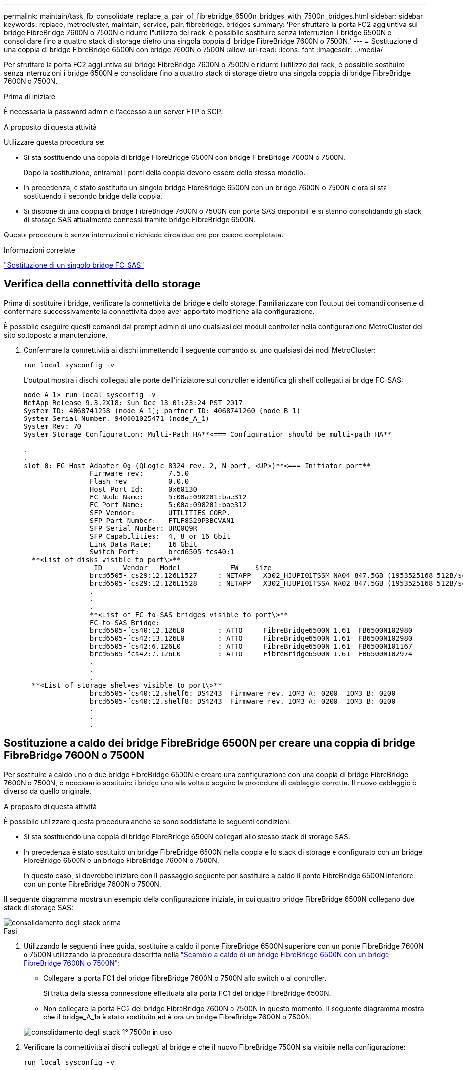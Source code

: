 ---
permalink: maintain/task_fb_consolidate_replace_a_pair_of_fibrebridge_6500n_bridges_with_7500n_bridges.html 
sidebar: sidebar 
keywords: replace, metrocluster, maintain, service, pair, fibrebridge, bridges 
summary: 'Per sfruttare la porta FC2 aggiuntiva sui bridge FibreBridge 7600N o 7500N e ridurre l"utilizzo dei rack, è possibile sostituire senza interruzioni i bridge 6500N e consolidare fino a quattro stack di storage dietro una singola coppia di bridge FibreBridge 7600N o 7500N.' 
---
= Sostituzione di una coppia di bridge FibreBridge 6500N con bridge 7600N o 7500N
:allow-uri-read: 
:icons: font
:imagesdir: ../media/


[role="lead"]
Per sfruttare la porta FC2 aggiuntiva sui bridge FibreBridge 7600N o 7500N e ridurre l'utilizzo dei rack, è possibile sostituire senza interruzioni i bridge 6500N e consolidare fino a quattro stack di storage dietro una singola coppia di bridge FibreBridge 7600N o 7500N.

.Prima di iniziare
È necessaria la password admin e l'accesso a un server FTP o SCP.

.A proposito di questa attività
Utilizzare questa procedura se:

* Si sta sostituendo una coppia di bridge FibreBridge 6500N con bridge FibreBridge 7600N o 7500N.
+
Dopo la sostituzione, entrambi i ponti della coppia devono essere dello stesso modello.

* In precedenza, è stato sostituito un singolo bridge FibreBridge 6500N con un bridge 7600N o 7500N e ora si sta sostituendo il secondo bridge della coppia.
* Si dispone di una coppia di bridge FibreBridge 7600N o 7500N con porte SAS disponibili e si stanno consolidando gli stack di storage SAS attualmente connessi tramite bridge FibreBridge 6500N.


Questa procedura è senza interruzioni e richiede circa due ore per essere completata.

.Informazioni correlate
link:task_replace_a_sle_fc_to_sas_bridge.html["Sostituzione di un singolo bridge FC-SAS"]



== Verifica della connettività dello storage

Prima di sostituire i bridge, verificare la connettività del bridge e dello storage. Familiarizzare con l'output dei comandi consente di confermare successivamente la connettività dopo aver apportato modifiche alla configurazione.

È possibile eseguire questi comandi dal prompt admin di uno qualsiasi dei moduli controller nella configurazione MetroCluster del sito sottoposto a manutenzione.

. Confermare la connettività ai dischi immettendo il seguente comando su uno qualsiasi dei nodi MetroCluster:
+
`run local sysconfig -v`

+
L'output mostra i dischi collegati alle porte dell'iniziatore sul controller e identifica gli shelf collegati ai bridge FC-SAS:

+
[listing]
----

node_A_1> run local sysconfig -v
NetApp Release 9.3.2X18: Sun Dec 13 01:23:24 PST 2017
System ID: 4068741258 (node_A_1); partner ID: 4068741260 (node_B_1)
System Serial Number: 940001025471 (node_A_1)
System Rev: 70
System Storage Configuration: Multi-Path HA**<=== Configuration should be multi-path HA**
.
.
.
slot 0: FC Host Adapter 0g (QLogic 8324 rev. 2, N-port, <UP>)**<=== Initiator port**
		Firmware rev:      7.5.0
		Flash rev:         0.0.0
		Host Port Id:      0x60130
		FC Node Name:      5:00a:098201:bae312
		FC Port Name:      5:00a:098201:bae312
		SFP Vendor:        UTILITIES CORP.
		SFP Part Number:   FTLF8529P3BCVAN1
		SFP Serial Number: URQ0Q9R
		SFP Capabilities:  4, 8 or 16 Gbit
		Link Data Rate:    16 Gbit
		Switch Port:       brcd6505-fcs40:1
  **<List of disks visible to port\>**
		 ID     Vendor   Model            FW    Size
		brcd6505-fcs29:12.126L1527     : NETAPP   X302_HJUPI01TSSM NA04 847.5GB (1953525168 512B/sect)
		brcd6505-fcs29:12.126L1528     : NETAPP   X302_HJUPI01TSSA NA02 847.5GB (1953525168 512B/sect)
		.
		.
		.
		**<List of FC-to-SAS bridges visible to port\>**
		FC-to-SAS Bridge:
		brcd6505-fcs40:12.126L0        : ATTO     FibreBridge6500N 1.61  FB6500N102980
		brcd6505-fcs42:13.126L0        : ATTO     FibreBridge6500N 1.61  FB6500N102980
		brcd6505-fcs42:6.126L0         : ATTO     FibreBridge6500N 1.61  FB6500N101167
		brcd6505-fcs42:7.126L0         : ATTO     FibreBridge6500N 1.61  FB6500N102974
		.
		.
		.
  **<List of storage shelves visible to port\>**
		brcd6505-fcs40:12.shelf6: DS4243  Firmware rev. IOM3 A: 0200  IOM3 B: 0200
		brcd6505-fcs40:12.shelf8: DS4243  Firmware rev. IOM3 A: 0200  IOM3 B: 0200
		.
		.
		.
----




== Sostituzione a caldo dei bridge FibreBridge 6500N per creare una coppia di bridge FibreBridge 7600N o 7500N

Per sostituire a caldo uno o due bridge FibreBridge 6500N e creare una configurazione con una coppia di bridge FibreBridge 7600N o 7500N, è necessario sostituire i bridge uno alla volta e seguire la procedura di cablaggio corretta. Il nuovo cablaggio è diverso da quello originale.

.A proposito di questa attività
È possibile utilizzare questa procedura anche se sono soddisfatte le seguenti condizioni:

* Si sta sostituendo una coppia di bridge FibreBridge 6500N collegati allo stesso stack di storage SAS.
* In precedenza è stato sostituito un bridge FibreBridge 6500N nella coppia e lo stack di storage è configurato con un bridge FibreBridge 6500N e un bridge FibreBridge 7600N o 7500N.
+
In questo caso, si dovrebbe iniziare con il passaggio seguente per sostituire a caldo il ponte FibreBridge 6500N inferiore con un ponte FibreBridge 7600N o 7500N.



Il seguente diagramma mostra un esempio della configurazione iniziale, in cui quattro bridge FibreBridge 6500N collegano due stack di storage SAS:

image::../media/consolidating_stacks_before.gif[consolidamento degli stack prima]

.Fasi
. Utilizzando le seguenti linee guida, sostituire a caldo il ponte FibreBridge 6500N superiore con un ponte FibreBridge 7600N o 7500N utilizzando la procedura descritta nella link:task_replace_a_sle_fc_to_sas_bridge.html#hot_swap_6500n["Scambio a caldo di un bridge FibreBridge 6500N con un bridge FibreBridge 7600N o 7500N"]:
+
** Collegare la porta FC1 del bridge FibreBridge 7600N o 7500N allo switch o al controller.
+
Si tratta della stessa connessione effettuata alla porta FC1 del bridge FibreBridge 6500N.

** Non collegare la porta FC2 del bridge FibreBridge 7600N o 7500N in questo momento. Il seguente diagramma mostra che il bridge_A_1a è stato sostituito ed è ora un bridge FibreBridge 7600N o 7500N:


+
image::../media/consolidating_stacks_1st_7500n_in_place.gif[consolidamento degli stack 1° 7500n in uso]

. Verificare la connettività ai dischi collegati al bridge e che il nuovo FibreBridge 7500N sia visibile nella configurazione:
+
`run local sysconfig -v`

+
[listing]
----

node_A_1> run local sysconfig -v
NetApp Release 9.3.2X18: Sun Dec 13 01:23:24 PST 2015
System ID: 0536872165 (node_A_1); partner ID: 0536872141 (node_B_1)
System Serial Number: 940001025465 (node_A_1)
System Rev: 70
System Storage Configuration: Multi-Path HA**<=== Configuration should be multi-path HA**
.
.
.
slot 0: FC Host Adapter 0g (QLogic 8324 rev. 2, N-port, <UP>)**<=== Initiator port**
		Firmware rev:      7.5.0
		Flash rev:         0.0.0
		Host Port Id:      0x60100
		FC Node Name:      5:00a:098201:bae312
		FC Port Name:      5:00a:098201:bae312
		SFP Vendor:        FINISAR CORP.
		SFP Part Number:   FTLF8529P3BCVAN1
		SFP Serial Number: URQ0R1R
		SFP Capabilities:  4, 8 or 16 Gbit
		Link Data Rate:    16 Gbit
		Switch Port:       brcd6505-fcs40:1
  **<List of disks visible to port\>**
		 ID     Vendor   Model            FW    Size
		brcd6505-fcs40:12.126L1527     : NETAPP   X302_HJUPI01TSSM NA04 847.5GB (1953525168 512B/sect)
		brcd6505-fcs40:12.126L1528     : NETAPP   X302_HJUPI01TSSA NA02 847.5GB (1953525168 512B/sect)
		.
		.
		.
		**<List of FC-to-SAS bridges visible to port\>**
		FC-to-SAS Bridge:
		brcd6505-fcs40:12.126L0        : ATTO     FibreBridge7500N A30H  FB7500N100104**<===**
		brcd6505-fcs42:13.126L0        : ATTO     FibreBridge6500N 1.61  FB6500N102980
		brcd6505-fcs42:6.126L0         : ATTO     FibreBridge6500N 1.61  FB6500N101167
		brcd6505-fcs42:7.126L0         : ATTO     FibreBridge6500N 1.61  FB6500N102974
		.
		.
		.
  **<List of storage shelves visible to port\>**
		brcd6505-fcs40:12.shelf6: DS4243  Firmware rev. IOM3 A: 0200  IOM3 B: 0200
		brcd6505-fcs40:12.shelf8: DS4243  Firmware rev. IOM3 A: 0200  IOM3 B: 0200
		.
		.
		.
----
. Utilizzando le seguenti linee guida, sostituire a caldo il ponte FibreBridge 6500N inferiore con un ponte FibreBridge 7600N o 7500N utilizzando la procedura descritta nella link:task_replace_a_sle_fc_to_sas_bridge.html#hot_swap_6500n["Scambio a caldo di un bridge FibreBridge 6500N con un bridge FibreBridge 7600N o 7500N"]:
+
** Collegare la porta FC2 del bridge FibreBridge 7600N o 7500N allo switch o al controller.
+
Si tratta della stessa connessione effettuata alla porta FC1 del bridge FibreBridge 6500N.

** Non collegare la porta FC1 del bridge FibreBridge 7600N o 7500N in questo momento.image:../media/consolidating_stacks_2nd_7500n_in_place.gif[""]


. Verificare la connettività ai dischi collegati al bridge:
+
`run local sysconfig -v`

+
L'output mostra i dischi collegati alle porte dell'iniziatore sul controller e identifica gli shelf collegati ai bridge FC-SAS:

+
[listing]
----

node_A_1> run local sysconfig -v
NetApp Release 9.3.2X18: Sun Dec 13 01:23:24 PST 2015
System ID: 0536872165 (node_A_1); partner ID: 0536872141 (node_B_1)
System Serial Number: 940001025465 (node_A_1)
System Rev: 70
System Storage Configuration: Multi-Path HA**<=== Configuration should be multi-path HA**
.
.
.
slot 0: FC Host Adapter 0g (QLogic 8324 rev. 2, N-port, <UP>)**<=== Initiator port**
		Firmware rev:      7.5.0
		Flash rev:         0.0.0
		Host Port Id:      0x60100
		FC Node Name:      5:00a:098201:bae312
		FC Port Name:      5:00a:098201:bae312
		SFP Vendor:        FINISAR CORP.
		SFP Part Number:   FTLF8529P3BCVAN1
		SFP Serial Number: URQ0R1R
		SFP Capabilities:  4, 8 or 16 Gbit
		Link Data Rate:    16 Gbit
		Switch Port:       brcd6505-fcs40:1
  **<List of disks visible to port\>**
		 ID     Vendor   Model            FW    Size
		brcd6505-fcs40:12.126L1527     : NETAPP   X302_HJUPI01TSSM NA04 847.5GB (1953525168 512B/sect)
		brcd6505-fcs40:12.126L1528     : NETAPP   X302_HJUPI01TSSA NA02 847.5GB (1953525168 512B/sect)
		.
		.
		.
		**<List of FC-to-SAS bridges visible to port\>**
		FC-to-SAS Bridge:
		brcd6505-fcs40:12.126L0        : ATTO     FibreBridge7500N A30H  FB7500N100104
		brcd6505-fcs42:13.126L0        : ATTO     FibreBridge7500N A30H  FB7500N100104
		.
		.
		.
  **<List of storage shelves visible to port\>**
		brcd6505-fcs40:12.shelf6: DS4243  Firmware rev. IOM3 A: 0200  IOM3 B: 0200
		brcd6505-fcs40:12.shelf8: DS4243  Firmware rev. IOM3 A: 0200  IOM3 B: 0200
		.
		.
		.
----




== Cablaggio delle porte SAS del bridge durante il consolidamento dello storage mediante bridge FibreBridge 7600N o 7500N

Quando si consolidano più stack di storage SAS dietro una singola coppia di bridge FibreBridge 7600N o 7500N con porte SAS disponibili, è necessario spostare i cavi SAS superiore e inferiore sui nuovi bridge.

.A proposito di questa attività
Le porte SAS del bridge FibreBridge 6500N utilizzano connettori QSFP. Le porte SAS bridge FibreBridge 7600N o 7500N utilizzano connettori mini-SAS.


IMPORTANT: Se si inserisce un cavo SAS nella porta errata, quando si rimuove il cavo da una porta SAS, è necessario attendere almeno 120 secondi prima di collegarlo a una porta SAS diversa. In caso contrario, il sistema non riconosce che il cavo è stato spostato su un'altra porta.


NOTE: Attendere almeno 10 secondi prima di collegare la porta. I connettori dei cavi SAS sono dotati di chiave; se orientati correttamente in una porta SAS, il connettore scatta in posizione e il LED LNK della porta SAS dello shelf di dischi si illumina di verde. Per gli shelf di dischi, inserire un connettore per cavo SAS con la linguetta rivolta verso il basso (nella parte inferiore del connettore).

.Fasi
. Rimuovere il cavo che collega la porta SAS A del bridge superiore FibreBridge 6500N allo shelf SAS superiore, accertandosi di annotare la porta SAS sullo shelf di storage a cui si collega.
+
Il cavo viene visualizzato in blu nel seguente esempio:

+
image::../media/consolidating_stacks_sas_top_before.gif[consolidamento degli stack sas top in precedenza]

. Utilizzando un cavo con connettore mini-SAS, collegare la stessa porta SAS sullo shelf di storage alla porta SAS B del bridge superiore FibreBridge 7600N o 7500N.
+
Il cavo viene visualizzato in blu nel seguente esempio:

+
image::../media/consolidating_stacks_sas_top_after.gif[consolidamento degli stack sas top after]

. Rimuovere il cavo che collega la porta SAS A del bridge FibreBridge 6500N inferiore allo shelf SAS superiore, accertandosi di annotare la porta SAS sullo shelf di storage a cui si collega.
+
Questo cavo viene visualizzato in verde nel seguente esempio:

+
image::../media/consolidating_stacks_sas_bottom_before.gif[consolidamento degli stack sas in precedenza]

. Utilizzando un cavo con connettore mini-SAS, collegare la stessa porta SAS sullo shelf di storage alla porta SAS B del bridge inferiore FibreBridge 7600N o 7500N.
+
Questo cavo viene visualizzato in verde nel seguente esempio:

+
image::../media/consolidating_stacks_sas_bottom_after.gif[consolidamento degli stack sas bottom after]

. Verificare la connettività ai dischi collegati al bridge:
+
`run local sysconfig -v`

+
L'output mostra i dischi collegati alle porte dell'iniziatore sul controller e identifica gli shelf collegati ai bridge FC-SAS:

+
[listing]
----

node_A_1> run local sysconfig -v
NetApp Release 9.3.2X18: Sun Dec 13 01:23:24 PST 2015
System ID: 0536872165 (node_A_1); partner ID: 0536872141 (node_B_1)
System Serial Number: 940001025465 (node_A_1)
System Rev: 70
System Storage Configuration: Multi-Path HA**<=== Configuration should be multi-path HA**
.
.
.
slot 0: FC Host Adapter 0g (QLogic 8324 rev. 2, N-port, <UP>)**<=== Initiator port**
		Firmware rev:      7.5.0
		Flash rev:         0.0.0
		Host Port Id:      0x60100
		FC Node Name:      5:00a:098201:bae312
		FC Port Name:      5:00a:098201:bae312
		SFP Vendor:        FINISAR CORP.
		SFP Part Number:   FTLF8529P3BCVAN1
		SFP Serial Number: URQ0R1R
		SFP Capabilities:  4, 8 or 16 Gbit
		Link Data Rate:    16 Gbit
		Switch Port:       brcd6505-fcs40:1
  **<List of disks visible to port\>**
		 ID     Vendor   Model            FW    Size
		brcd6505-fcs40:12.126L1527     : NETAPP   X302_HJUPI01TSSM NA04 847.5GB (1953525168 512B/sect)
		brcd6505-fcs40:12.126L1528     : NETAPP   X302_HJUPI01TSSA NA02 847.5GB (1953525168 512B/sect)
		.
		.
		.
		**<List of FC-to-SAS bridges visible to port\>**
		FC-to-SAS Bridge:
		brcd6505-fcs40:12.126L0        : ATTO     FibreBridge7500N A30H  FB7500N100104
		brcd6505-fcs42:13.126L0        : ATTO     FibreBridge7500N A30H  FB7500N100104
		.
		.
		.
  **<List of storage shelves visible to port\>**
		brcd6505-fcs40:12.shelf6: DS4243  Firmware rev. IOM3 A: 0200  IOM3 B: 0200
		brcd6505-fcs40:12.shelf8: DS4243  Firmware rev. IOM3 A: 0200  IOM3 B: 0200
		.
		.
		.
----
. Rimuovere i vecchi bridge FibreBridge 6500N che non sono più connessi allo storage SAS.
. Attendere due minuti affinché il sistema riconosca le modifiche.
. Se il sistema non è stato cablato correttamente, rimuovere il cavo, correggere il cablaggio, quindi ricollegare il cavo corretto.
. Se necessario, ripetere i passaggi precedenti per spostare fino a due stack SAS aggiuntivi dietro i nuovi bridge FibreBridge 7600N o 7500N, utilizzando le porte SAS C e quindi D.
+
Ogni stack SAS deve essere collegato alla stessa porta SAS sul bridge superiore e inferiore. Ad esempio, se la connessione superiore dello stack è collegata alla porta SAS B del bridge superiore, la connessione inferiore deve essere collegata alla porta SAS B del bridge inferiore.

+
image::../media/consolidation_sas_bottom_connection_4_stacks.gif[consolidamento sas connessione inferiore 4 stack]





== Aggiornamento dello zoning durante l'aggiunta di bridge FibreBridge 7600N o 7500N a una configurazione

La suddivisione in zone deve essere modificata quando si sostituiscono i bridge FibreBridge 6500N con i bridge FibreBridge 7600N o 7500N e si utilizzano entrambe le porte FC sui bridge FibreBridge 7600N o 7500N. Le modifiche richieste dipendono dal fatto che si stia eseguendo una versione di ONTAP precedente alla 9.1 o alla 9.1 e successive.



=== Aggiornamento dello zoning durante l'aggiunta di bridge FibreBridge 7500N a una configurazione (prima di ONTAP 9.1)

La zoning deve essere modificata quando si sostituiscono i bridge FibreBridge 6500N con i bridge FibreBridge 7500N e si utilizzano entrambe le porte FC sui bridge FibreBridge 7500N. Ciascuna zona non può avere più di quattro porte di iniziatore. La suddivisione in zone utilizzata dipende dal fatto che si stia utilizzando ONTAP prima della versione 9.1 o 9.1 e successive

.A proposito di questa attività
Lo zoning specifico in questa attività è per le versioni di ONTAP precedenti alla versione 9.1.

Le modifiche di zoning sono necessarie per evitare problemi con ONTAP, che richiede che non più di quattro porte FC Initiator possano avere un percorso per un disco. Dopo aver eseguito la creazione di una copia degli shelf, l'attuale suddivisione in zone renderebbe ciascun disco raggiungibile da otto porte FC. È necessario modificare lo zoning per ridurre a quattro le porte iniziatore in ciascuna zona.

Il seguente diagramma mostra lo zoning sul sito_A prima delle modifiche:

image::../media/zoning_consolidation_site_a_before.gif[sito di consolidamento dello zoning a prima]

.Fasi
. Aggiornare le zone di storage per gli switch FC rimuovendo metà delle porte iniziatore da ciascuna zona esistente e creando nuove zone per le porte FC2 FibreBridge 7500N.
+
Le zone per le nuove porte FC2 conterranno le porte iniziatore rimosse dalle zone esistenti. Nei diagrammi, queste zone sono mostrate con linee tratteggiate.

+
Per ulteriori informazioni sui comandi di zoning, consultare le sezioni switch FC di link:../install-fc/index.html["Installazione e configurazione di Fabric-Attached MetroCluster"] oppure link:../install-stretch/concept_considerations_differences.html["Estensione dell'installazione e della configurazione di MetroCluster"].

+
Gli esempi seguenti mostrano le zone di storage e le porte di ciascuna zona prima e dopo il consolidamento. Le porte sono identificate da _dominio, coppie di porte.

+
** Il dominio 5 è costituito dallo switch FC_switch_A_1.
** Il dominio 6 è costituito dallo switch FC_switch_A_2.
** Il dominio 7 è costituito dallo switch FC_switch_B_1.
** Il dominio 8 è costituito dallo switch FC_switch_B_2.




|===


| Prima o dopo il consolidamento | Zona | Domini e porte | Colori nei diagrammi (i diagrammi mostrano solo il sito A) 


 a| 
Prima del consolidamento. Sui quattro bridge FibreBridge 6500N è presente una zona per ciascuna porta FC.
 a| 
STOR_A_1A-FC1
 a| 
5,1; 5,2; 5,4; 5,5; 7,1; 7,2; 7,4; 7,5; 5,6
 a| 
Viola + viola tratteggiato + blu



 a| 
STOR_A_1B-FC1
 a| 
6,1; 6,2; 6,4; 6,5; 8,1; 8,2; 8,4; 8,5; 6,6
 a| 
Marrone + marrone tratteggiato + verde



 a| 
STOR_A_2A-FC1
 a| 
5,1; 5,2; 5,4; 5,5; 7,1; 7,2; 7,4; 7,5; 5,7
 a| 
Viola + viola tratteggiato + rosso



 a| 
STOR_A_2B-FC1
 a| 
6,1; 6,2; 6,4; 6,5; 8,1; 8,2; 8,4; 8,5; 6,7
 a| 
Marrone + marrone tratteggiato + arancione



 a| 
Dopo il consolidamento. È presente una zona per ciascuna porta FC sui due bridge FibreBridge 7500N.
 a| 
STOR_A_1A-FC1
 a| 
7,1; 7,4; 5,1; 5,4; 5,6
 a| 
Viola + blu



 a| 
STOR_A_1B-FC1
 a| 
7,2; 7,5; 5,2; 5,5; 5,7
 a| 
Viola tratteggiato + rosso



 a| 
STOR_A_1A-FC2
 a| 
8,1; 8,4; 6,1; 6,4; 6,6
 a| 
Marrone + verde



 a| 
STOR_A_1B-FC2
 a| 
8,2; 8,5; 6,2; 6,5; 6,7
 a| 
Marrone tratteggiato + arancione

|===
Il seguente diagramma mostra lo zoning nel sito_A dopo il consolidamento:

image::../media/zoning_consolidation_site_a_after.gif[sito di consolidamento dello zoning a after]



=== Aggiornamento dello zoning durante l'aggiunta di bridge FibreBridge 7600N o 7500N a una configurazione (ONTAP 9.1 e versioni successive)

La suddivisione in zone deve essere modificata quando si sostituiscono i bridge FibreBridge 6500N con i bridge FibreBridge 7600N o 7500N e si utilizzano entrambe le porte FC sui bridge FibreBridge 7600N o 7500N. Ciascuna zona non può avere più di quattro porte di iniziatore.

.A proposito di questa attività
* Questa attività si applica a ONTAP 9.1 e versioni successive.
* I bridge FibreBridge 7600N sono supportati in ONTAP 9.6 e versioni successive.
* Lo zoning specifico in questa attività è per ONTAP 9.1 e versioni successive.
* Le modifiche di zoning sono necessarie per evitare problemi con ONTAP, che richiede che non più di quattro porte FC Initiator possano avere un percorso per un disco.
+
Dopo aver eseguito la creazione di una copia degli shelf, l'attuale suddivisione in zone renderebbe ciascun disco raggiungibile da otto porte FC. È necessario modificare lo zoning per ridurre a quattro le porte iniziatore in ciascuna zona.



.Fase
. Aggiornare le zone di storage per gli switch FC rimuovendo metà delle porte iniziatore da ciascuna zona esistente e creando nuove zone per le porte FC2 FibreBridge 7600N o 7500N.
+
Le zone per le nuove porte FC2 conterranno le porte iniziatore rimosse dalle zone esistenti.

+
Fare riferimento alla sezione relativa allo switch FC di link:../install-fc/index.html["Installazione e configurazione di Fabric-Attached MetroCluster"] per informazioni dettagliate sui comandi di zoning.





== Collegamento della porta FC del secondo bridge quando si aggiungono bridge FibreBridge 7600N o 7500N a una configurazione

Per fornire percorsi multipli agli stack di storage, è possibile collegare la seconda porta FC su ciascun bridge FibreBridge 7600N o 7500N dopo aver aggiunto il bridge FibreBridge 7600N o 7500N alla configurazione.

.Prima di iniziare
Lo zoning deve essere stato regolato in modo da fornire zone per le seconde porte FC.

.Fasi
. Collegare la porta FC2 del ponte superiore alla porta corretta su FC_switch_A_2.
+
image::../media/consolidating_stacks_sas_ports_recabled.gif[consolidamento delle porte sas degli stack cablate]

. Collegare la porta FC1 del bridge inferiore alla porta corretta su FC_switch_A_1.
+
image::../media/consolidating_stacks_final.gif[consolidamento degli stack finale]

. Verificare la connettività ai dischi collegati al bridge:
+
`run local sysconfig -v`

+
L'output mostra i dischi collegati alle porte dell'iniziatore sul controller e identifica gli shelf collegati ai bridge FC-SAS:

+
[listing]
----

node_A_1> run local sysconfig -v
NetApp Release 9.3.2X18: Sun Dec 13 01:23:24 PST 2015
System ID: 0536872165 (node_A_1); partner ID: 0536872141 (node_B_1)
System Serial Number: 940001025465 (node_A_1)
System Rev: 70
System Storage Configuration: Multi-Path HA**<=== Configuration should be multi-path HA**
.
.
.
slot 0: FC Host Adapter 0g (QLogic 8324 rev. 2, N-port, <UP>)**<=== Initiator port**
		Firmware rev:      7.5.0
		Flash rev:         0.0.0
		Host Port Id:      0x60100
		FC Node Name:      5:00a:098201:bae312
		FC Port Name:      5:00a:098201:bae312
		SFP Vendor:        FINISAR CORP.
		SFP Part Number:   FTLF8529P3BCVAN1
		SFP Serial Number: URQ0R1R
		SFP Capabilities:  4, 8 or 16 Gbit
		Link Data Rate:    16 Gbit
		Switch Port:       brcd6505-fcs40:1
  **<List of disks visible to port\>**
		 ID     Vendor   Model            FW    Size
		brcd6505-fcs40:12.126L1527     : NETAPP   X302_HJUPI01TSSM NA04 847.5GB (1953525168 512B/sect)
		brcd6505-fcs40:12.126L1528     : NETAPP   X302_HJUPI01TSSA NA02 847.5GB (1953525168 512B/sect)
		.
		.
		.
		**<List of FC-to-SAS bridges visible to port\>**
		FC-to-SAS Bridge:
		brcd6505-fcs40:12.126L0        : ATTO     FibreBridge7500N A30H  FB7500N100104
		brcd6505-fcs42:13.126L0        : ATTO     FibreBridge7500N A30H  FB7500N100104
		.
		.
		.
  **<List of storage shelves visible to port\>**
		brcd6505-fcs40:12.shelf6: DS4243  Firmware rev. IOM3 A: 0200  IOM3 B: 0200
		brcd6505-fcs40:12.shelf8: DS4243  Firmware rev. IOM3 A: 0200  IOM3 B: 0200
		.
		.
		.
----




== Disattivazione delle porte SAS inutilizzate sui bridge FC-SAS

Dopo aver modificato il cablaggio del bridge, disattivare eventuali porte SAS inutilizzate sui bridge FC-SAS per evitare avvisi di monitoraggio dello stato di salute relativi alle porte inutilizzate.

.Fasi
. Disattivare le porte SAS inutilizzate sul bridge FC-SAS superiore:
+
.. Accedere alla CLI del bridge.
.. Disattivare le porte inutilizzate.
+
[NOTE]
====
Se è stato configurato un bridge atto 7500N, tutte le porte SAS (Da A a D) sono attivate per impostazione predefinita ed è necessario disattivare le porte SAS non utilizzate:

`SASPortDisable _sas port_`

====
+
Se si utilizzano le porte SAS A e B, è necessario disattivare le porte SAS C e D. Nell'esempio seguente, le porte SAS C e D inutilizzate sono disattivate:

+
[listing]
----
Ready. *
SASPortDisable C

SAS Port C has been disabled.

Ready. *
SASPortDisable D

SAS Port D has been disabled.

Ready. *
----
.. Salvare la configurazione del bridge: +
`SaveConfiguration`
+
L'esempio seguente mostra che le porte SAS C e D sono state disattivate. L'asterisco non viene più visualizzato, a indicare che la configurazione è stata salvata.

+
[listing]
----
Ready. *
SaveConfiguration

Ready.
----


. Ripetere il passaggio precedente sul bridge FC-SAS inferiore.

